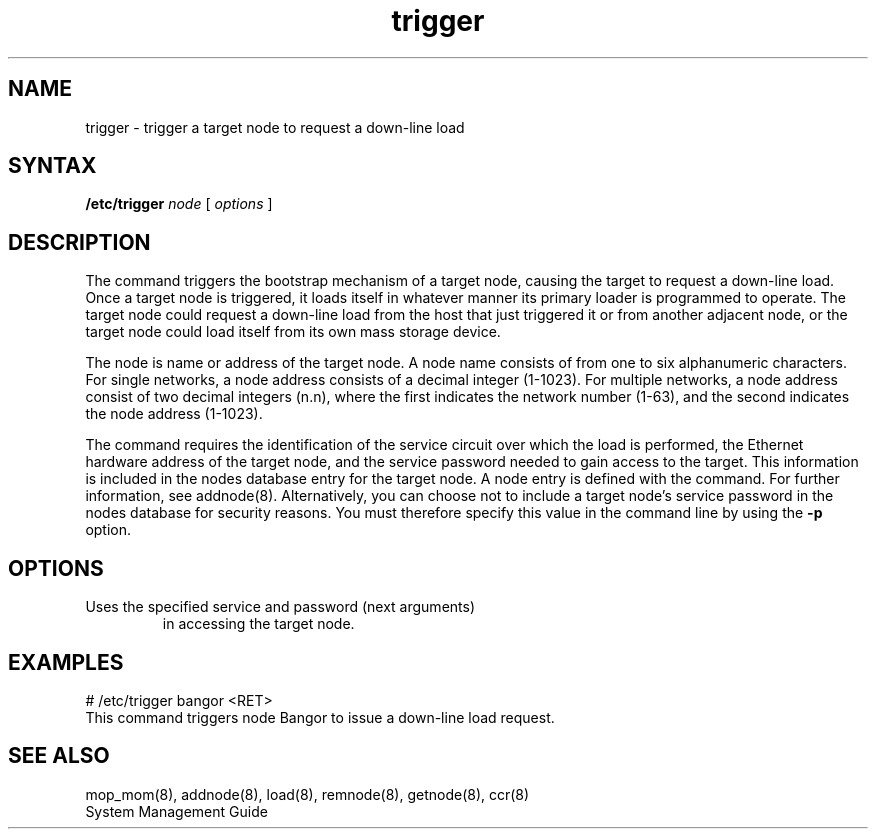 .TH trigger 8 
.SH NAME
trigger \- trigger a target node to request a down-line load
.SH SYNTAX 
.B /etc/trigger 
.I node
[ 
.I options
]
.SH DESCRIPTION
The 
.PN trigger 
command triggers the bootstrap mechanism of a target node, 
causing the target to request a down-line load.  Once a target
node is triggered, it loads itself in whatever manner its primary
loader is programmed to operate.
The target node could request a down-line
load from the host that just triggered it or from another adjacent 
node, or the target node could load itself
from its own mass storage device. 
.PP
The node is name or address of the target node.  A node name
consists of from one to six alphanumeric characters.
For single networks, a node address consists of a 
decimal integer (1-1023).  For multiple networks, a
node address consist of two decimal integers (n.n), 
where the first indicates the network number (1-63), 
and the second indicates the node address (1-1023).
.PP
The 
.PN trigger 
command requires the identification of the service circuit over
which the load is performed, the Ethernet 
hardware address of the target node, and the service password needed 
to gain access to the target.  This information is included in 
the nodes database entry for the target node.
A node entry is defined with the 
.PN addnode 
command.  For further information, see addnode(8).
Alternatively, you can choose not to include a 
target node's service password
in the nodes database for security reasons.
You must therefore specify this 
value in the command line by using the 
.B \-p 
option.  
.SH OPTIONS
.TP \-p   
Uses the specified service and password (next arguments) 
in accessing the target node.
.SH EXAMPLES
.EX
# /etc/trigger bangor <RET>
.EE
This command triggers node Bangor to issue a down-line load request.
.SH SEE ALSO
mop_mom(8), addnode(8), load(8), remnode(8), getnode(8), ccr(8) 
.br
System Management Guide
